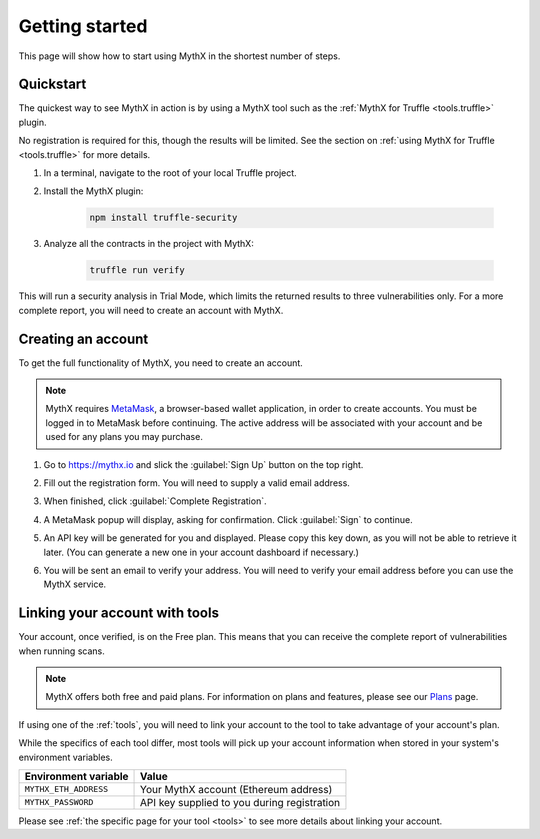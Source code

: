 .. meta::
   :description: How to start using MythX in the shortest number of steps including creating your account with MetaMask and linking available API tools.

.. _getting-started:

Getting started
===============

This page will show how to start using MythX in the shortest number of steps.

Quickstart
----------

The quickest way to see MythX in action is by using a MythX tool such as the :ref:`MythX for Truffle <tools.truffle>` plugin.

No registration is required for this, though the results will be limited. See the section on :ref:`using MythX for Truffle <tools.truffle>` for more details.

#. In a terminal, navigate to the root of your local Truffle project.

#. Install the MythX plugin:

     .. code-block:: console

        npm install truffle-security

#. Analyze all the contracts in the project with MythX:

     .. code-block:: console

        truffle run verify

This will run a security analysis in Trial Mode, which limits the returned results to three vulnerabilities only. For a more complete report, you will need to create an account with MythX.


Creating an account
-------------------

To get the full functionality of MythX, you need to create an account.

.. note:: MythX requires `MetaMask <https://metamask.io>`_, a browser-based wallet application, in order to create accounts. You must be logged in to MetaMask before continuing. The active address will be associated with your account and be used for any plans you may purchase.

#. Go to https://mythx.io and slick the :guilabel:`Sign Up` button on the top right.

#. Fill out the registration form. You will need to supply a valid email address.

   .. image:: img/registration.png

#. When finished, click :guilabel:`Complete Registration`.

#. A MetaMask popup will display, asking for confirmation. Click :guilabel:`Sign` to continue.

   .. image:: img/metamasksignup.png
      :width: 50%

#. An API key will be generated for you and displayed. Please copy this key down, as you will not be able to retrieve it later. (You can generate a new one in your account dashboard if necessary.)

   .. image:: img/apikey.png
      :width: 50%

#. You will be sent an email to verify your address. You will need to verify your email address before you can use the MythX service.

   .. Verify this

Linking your account with tools
-------------------------------

Your account, once verified, is on the Free plan. This means that you can receive the complete report of vulnerabilities when running scans.

.. note:: MythX offers both free and paid plans. For information on plans and features, please see our `Plans <https://mythx.io/plans/>`_ page.

If using one of the :ref:`tools`, you will need to link your account to the tool to take advantage of your account's plan.

While the specifics of each tool differ, most tools will pick up your account information when stored in your system's environment variables.

.. list-table::
   :header-rows: 1

   * - Environment variable
     - Value
   * - ``MYTHX_ETH_ADDRESS``
     - Your MythX account (Ethereum address)
   * - ``MYTHX_PASSWORD``
     - API key supplied to you during registration

Please see :ref:`the specific page for your tool <tools>` to see more details about linking your account.
